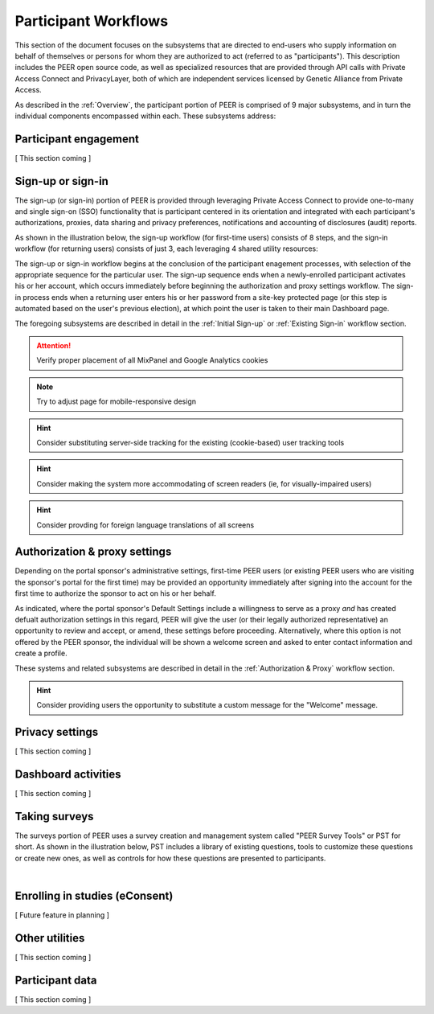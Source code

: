 Participant Workflows
=====================

This section of the document focuses on the subsystems that are directed to end-users who supply information on behalf of themselves or persons for whom they are authorized to act (referred to as "participants").  This description includes the PEER open source code, as well as specialized resources that are provided through API calls with Private Access Connect and PrivacyLayer, both of which are independent services licensed by Genetic Alliance from Private Access.

As described in the :ref:`Overview`, the participant portion of PEER is comprised of 9 major subsystems, and in turn the individual components encompassed within each. These subsystems address:

.. _Engagement:

Participant engagement
~~~~~~~~~~~~~~~~~~~~~~

[ This section coming ]


.. _Sign-up or sign-in:

Sign-up or sign-in
~~~~~~~~~~~~~~~~~~

The sign-up (or sign-in) portion of PEER is provided through leveraging Private Access Connect to provide one-to-many and single sign-on (SSO) functionality that is participant centered in its orientation and integrated with each participant's authorizations, proxies, data sharing and privacy preferences, notifications and accounting of disclosures (audit) reports.  

As shown in the illustration below, the sign-up workflow (for first-time users) consists of 8 steps, and the sign-in workflow (for returning users) consists of just 3, each leveraging 4 shared utility resources:  

.. _Sign-up or sign-in drawing

.. image:: https://s3.amazonaws.com/peer-downloads/images/TechDocs/Sign-up+or+sign-in.png 
    :alt: Sign-up or Sign-in Workflow Illustration

The sign-up or sign-in workflow begins at the conclusion of the participant enagement processes, with selection of the appropriate sequence for the particular user. The sign-up sequence ends when a newly-enrolled participant activates his or her account, which occurs immediately before beginning the authorization and proxy settings workflow.  The sign-in process ends when a returning user enters his or her password from a site-key protected page (or this step is automated based on the user's previous election), at which point the user is taken to their main Dashboard page.

The foregoing subsystems are described in detail in the :ref:`Initial Sign-up` or :ref:`Existing Sign-in` workflow section. 

.. Attention:: Verify proper placement of all MixPanel and Google Analytics cookies

.. Note:: Try to adjust page for mobile-responsive design

.. Hint:: Consider substituting server-side tracking for the existing (cookie-based) user tracking tools 

.. Hint:: Consider making the system more accommodating of screen readers (ie, for visually-impaired users) 

.. Hint:: Consider provding for foreign language translations of all screens


.. _Authorization:

Authorization & proxy settings
~~~~~~~~~~~~~~~~~~~~~~~~~~~~~~~~

Depending on the portal sponsor's administrative settings, first-time PEER users (or existing PEER users who are visiting the sponsor's portal for the first time) may be provided an opportunity immediately after signing into the account for the first time to authorize the sponsor to act on his or her behalf.  

.. image::  https://s3.amazonaws.com/peer-downloads/images/TechDocs/Authorization+and+proxy+workflow.png
    :alt: Authorization & proxy settings Workflow Illustration

As indicated, where the portal sponsor's Default Settings include a willingness to serve as a proxy *and* has created defualt authorization settings in this regard, PEER will give the user (or their legally authorized representative) an opportunity to review and accept, or amend, these settings before proceeding.  Alternatively, where this option is not offered by the PEER sponsor, the individual will be shown a welcome screen and asked to enter contact information and create a profile.

These systems and related subsystems are described in detail in the :ref:`Authorization & Proxy` workflow section. 

.. Hint:: Consider providing users the opportunity to substitute a custom message for the "Welcome" message.

.. _Privacy:

Privacy settings
~~~~~~~~~~~~~~~~

[ This section coming ]


.. _Dashboard

Dashboard activities
~~~~~~~~~~~~~~~~~~~~

[ This section coming ]


.. _Surveys:

Taking surveys
~~~~~~~~~~~~~~

The surveys portion of PEER uses a survey creation and management system called "PEER Survey Tools" or PST for short.  As shown in the illustration below, PST includes a library of existing questions, tools to customize these questions or create new ones, as well as controls for how these questions are presented to participants. 

.. _taking surveys drawing

.. image::  
    :alt: PEER Survey Tools (PST) Workflow Illustration
| 

.. _eConsent:

Enrolling in studies (eConsent)
~~~~~~~~~~~~~~~~~~~~~~~~~~~~~~~

[ Future feature in planning ]


.. _Utilities

Other utilities
~~~~~~~~~~~~~~~

[ This section coming ]

.. _Participant data

Participant data
~~~~~~~~~~~~~~~~

[ This section coming ]

